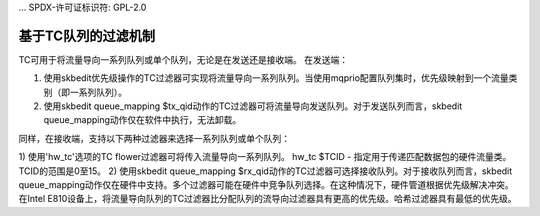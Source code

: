 ... SPDX-许可证标识符: GPL-2.0

=========================
基于TC队列的过滤机制
=========================

TC可用于将流量导向一系列队列或单个队列，无论是在发送还是接收端。
在发送端：

1) 使用skbedit优先级操作的TC过滤器可实现将流量导向一系列队列。当使用mqprio配置队列集时，优先级映射到一个流量类别（即一系列队列）。
2) 使用skbedit queue_mapping $tx_qid动作的TC过滤器可将流量导向发送队列。对于发送队列而言，skbedit queue_mapping动作仅在软件中执行，无法卸载。

同样，在接收端，支持以下两种过滤器来选择一系列队列或单个队列：

1) 使用'hw_tc'选项的TC flower过滤器可将传入流量导向一系列队列。
hw_tc $TCID - 指定用于传递匹配数据包的硬件流量类。TCID的范围是0至15。
2) 使用skbedit queue_mapping $rx_qid动作的TC过滤器可选择接收队列。对于接收队列而言，skbedit queue_mapping动作仅在硬件中支持。多个过滤器可能在硬件中竞争队列选择。在这种情况下，硬件管道根据优先级解决冲突。在Intel E810设备上，将流量导向队列的TC过滤器比分配队列的流导向过滤器具有更高的优先级。哈希过滤器具有最低的优先级。
